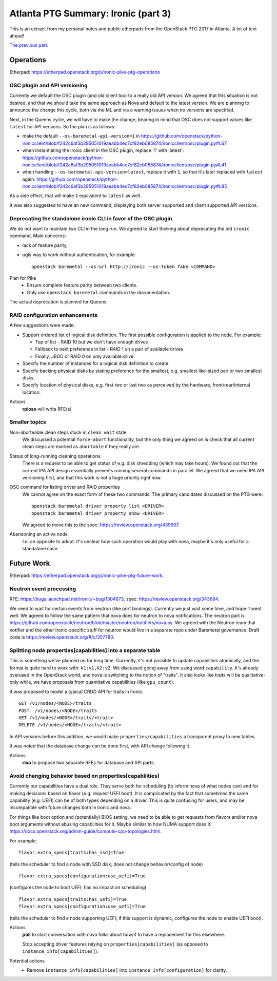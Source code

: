 .. title: Atlanta PTG Summary: Ironic (part 3)
.. slug: ironic-ptg-atlanta-2017-3
.. date: 2017-03-06 17:00 UTC+01:00
.. tags: software, openstack
.. category: 
.. link: 
.. description: 
.. type: text

Atlanta PTG Summary: Ironic (part 3)
====================================

This is an extract from my personal notes and public etherpads from the
OpenStack PTG 2017 in Atlanta. A lot of text ahead!

`The previous part <../posts/ironic-ptg-atlanta-2017-2.html>`_.

.. TEASER_END: Read more

Operations
----------

Etherpad: https://etherpad.openstack.org/p/ironic-pike-ptg-operations

OSC plugin and API versioning
~~~~~~~~~~~~~~~~~~~~~~~~~~~~~

Currently we default the OSC plugin (and old client too) to a really old API
version. We agreed that this situation is not desired, and that we should take
the same approach as Nova and default to the latest version. We are planning
to announce the change this cycle, both via the ML and via a warning issues
when no versions are specified.

Next, in the Queens cycle, we will have to make the change, bearing in mind
that OSC does not support values like ``latest`` for API versions. So the plan
is as follows:

* make the default ``--os-baremetal-api-version=1`` in
  https://github.com/openstack/python-ironicclient/blob/f242c6af3b295051019aeabb4ec7cf82eb085874/ironicclient/osc/plugin.py#L67

* when instantiating the ironic client in the OSC plugin, replace '1' with
  'latest':
  https://github.com/openstack/python-ironicclient/blob/f242c6af3b295051019aeabb4ec7cf82eb085874/ironicclient/osc/plugin.py#L41

* when handling ``--os-baremetal-api-version=latest``, replace it with ``1``,
  so that it's later replaced with ``latest`` again:
  https://github.com/openstack/python-ironicclient/blob/f242c6af3b295051019aeabb4ec7cf82eb085874/ironicclient/osc/plugin.py#L85

As a side effect, that will make ``1`` equivalent to ``latest`` as well.

It was also suggested to have an new command, displaying both server supported
and client supported API versions.

Deprecating the standalone ironic CLI in favor of the OSC plugin
~~~~~~~~~~~~~~~~~~~~~~~~~~~~~~~~~~~~~~~~~~~~~~~~~~~~~~~~~~~~~~~~

We do not want to maintain two CLI in the long run. We agreed to start
thinking about deprecating the old ``ironic`` command. Main concerns:

* lack of feature parity,

* ugly way to work without authentication, for example::

    openstack baremetal --os-url http://ironic --os-token fake <COMMAND>

Plan for Pike
    * Ensure complete feature parity between two clients.
    * Only use ``openstack baremetal`` commands in the documentation.

The actual deprecation is planned for Queens.

RAID configuration enhancements
~~~~~~~~~~~~~~~~~~~~~~~~~~~~~~~

A few suggestions were made:

* Support ordered list of logical disk definition. The first possible
  configuration is applied to the node. For example:

  * Top of list - RAID 10 but we don't have enough drives
  * Fallback to next preference in list - RAID 1 on a pair of available drives
  * Finally, JBOD or RAID 0 on only available drive

* Specify the number of instances for a logical disk definition to create.

* Specify backing physical disks by stating preference for the smallest, e.g.
  smallest like-sized pair or two smallest disks.

* Specify location of physical disks, e.g. first two or last two as perceived
  by the hardware, front/rear/internal location.

Actions
    **rpioso** will write RFE(s)

Smaller topics
~~~~~~~~~~~~~~

Non-aborteable clean steps stuck in ``clean wait`` state
    We discussed a potential ``force-abort`` functionality, but the only thing
    we agreed on is check that all current clean steps are marked as
    ``abortable`` if they really are.

Status of long-running cleaning operations
    There is a request to be able to get status of e.g. disk shredding (which
    may take hours). We found out that the current IPA API design essentially
    prevents running several commands in parallel. We agreed that we need IPA
    API versioning first, and that this work is not a huge priority right now.

OSC command for listing driver and RAID properties
    We cannot agree on the exact form of these two commands. The primary
    candidates discussed on the PTG were::

        openstack baremetal driver property list <DRIVER>
        openstack baremetal driver property show <DRIVER>

    We agreed to move this to the spec: https://review.openstack.org/439907.

Abandoning an active node
    I.e. an opposite to adopt. It's unclear how such operation would play with
    nova, maybe it's only useful for a standalone case.

Future Work
-----------

Etherpad: https://etherpad.openstack.org/p/ironic-pike-ptg-future-work.

Neutron event processing
~~~~~~~~~~~~~~~~~~~~~~~~

RFE: https://bugs.launchpad.net/ironic/+bug/1304673, spec:
https://review.openstack.org/343684.

We need to wait for certain events from neutron (like port bindings).
Currently we just wait some time, and hope it went well. We agreed to follow
the same pattern that nova does for neutron to nova notifications.
The neutron part is
https://github.com/openstack/neutron/blob/master/neutron/notifiers/nova.py.
We agreed with the Neutron team that notifier and the other ironic-specific
stuff for neutron would live in a separate repo under Baremetal governance.
Draft code is https://review.openstack.org/#/c/357780.

Splitting node.properties[capabilities] into a separate table
~~~~~~~~~~~~~~~~~~~~~~~~~~~~~~~~~~~~~~~~~~~~~~~~~~~~~~~~~~~~~

This is something we've planned on for long time. Currently, it's not possible
to update capabilities atomically, and the format is quite hard to work with:
``k1:v1,k2:v2``. We discussed going away from using word ``capability``. It's
already overused in the OpenStack world, and nova is switching to the notion
of "traits". It also looks like traits will be qualitative-only while, we have
proposals from quantitative capabilities (like ``gpu_count``).

It was proposed to model a typical CRUD API for traits in Ironic::

    GET /v1/nodes/<NODE>/traits
    POST  /v1/nodes/<NODE>/traits
    GET /v1/nodes/<NODE>/traits/<trait>
    DELETE /v1/nodes/<NODE>/traits/<trait>

In API versions before this addition, we would make
``properties/capabilities`` a transparent proxy to new tables.

It was noted that the database change can be done first, with API change
following it.

Actions
    **rloo** to propose two separate RFEs for database and API parts.

Avoid changing behavior based on properties[capabilities]
~~~~~~~~~~~~~~~~~~~~~~~~~~~~~~~~~~~~~~~~~~~~~~~~~~~~~~~~~

Currently our capabilities have a dual role. They serve both for scheduling
(to inform nova of what nodes can) and for making decisions based on flavor
(e.g. request UEFI boot). It is complicated by the fact that sometimes the
same capability (e.g. UEFI) can be of both types depending on a driver.
This is quite confusing for users, and may be incompatible with future changes
both in ironic and nova.

For things like boot option and (potentially) BIOS setting, we need to be able
to get requests from flavors and/or nova boot arguments without abusing
capabilities for it. Maybe similar to how NUMA support does it:
https://docs.openstack.org/admin-guide/compute-cpu-topologies.html.

For example::

    flavor.extra_specs[traits:has_ssd]=True

(tells the scheduler to find a node with SSD disk; does not change
behavior/config of node)

::

    flavor.extra_specs[configuration:use_uefi]=True

(configures the node to boot UEFI; has no impact on scheduling)

::

    flavor.extra_specs[traits:has_uefi]=True
    flavor.extra_specs[configuration:use_uefi]=True

(tells the scheduler to find a node supporting UEFI; if this support is
dynamic, configures the node to enable UEFI boot).

Actions
    **jroll** to start conversation with nova folks about how/if to have a
    replacement for this elsewhere.

    Stop accepting driver features relying on ``properties[capabilities]`` (as
    opposed to ``instance_info[capabilities]``).

Potential actions
    * Remove ``instance_info[capabilities]`` into
      ``instance_info[configuration]`` for clarity.
